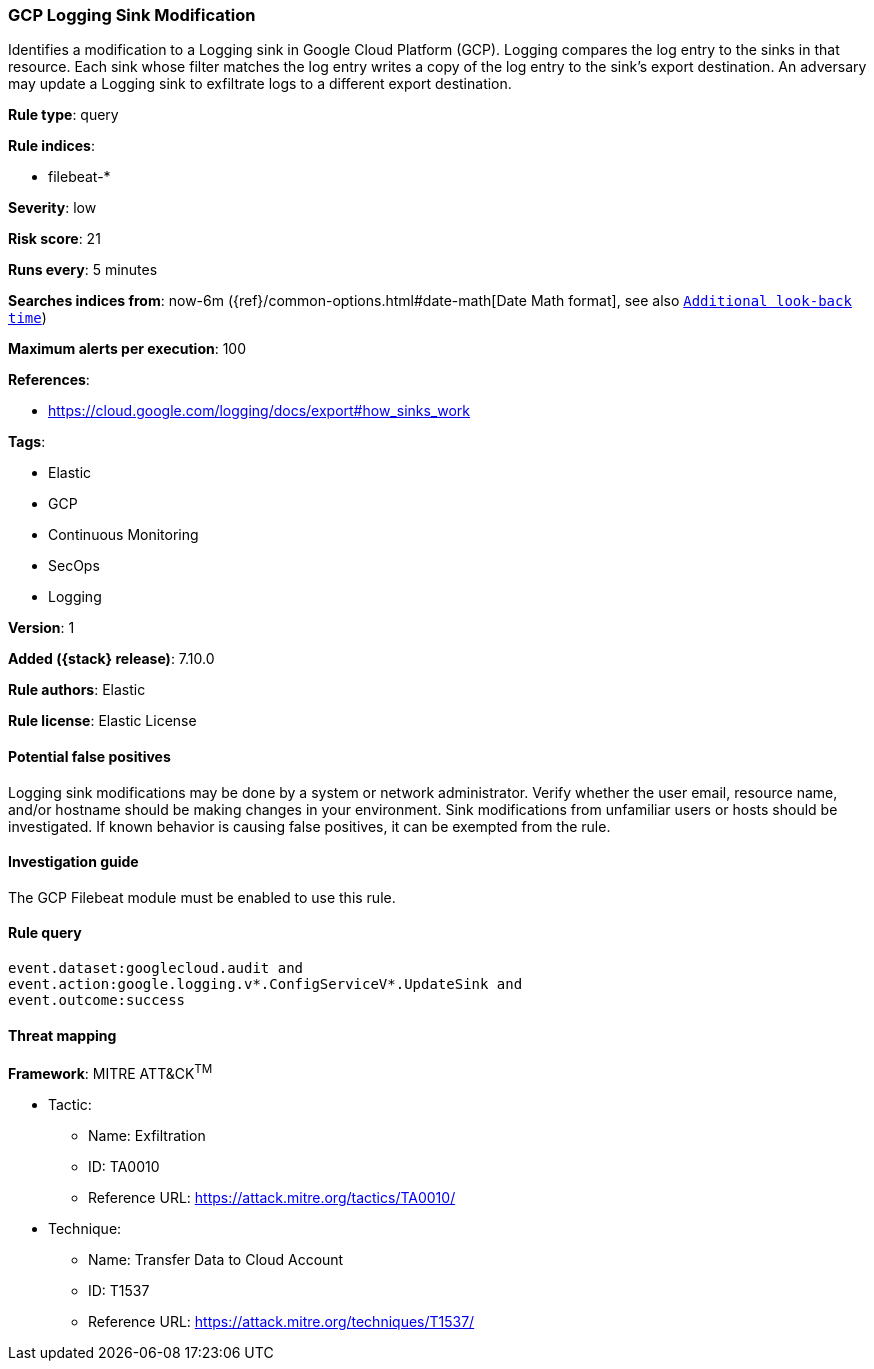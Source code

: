 [[gcp-logging-sink-modification]]
=== GCP Logging Sink Modification

Identifies a modification to a Logging sink in Google Cloud Platform (GCP). Logging compares the log entry to the sinks in that resource. Each sink whose filter matches the log entry writes a copy of the log entry to the sink's export destination. An adversary may update a Logging sink to exfiltrate logs to a different export destination.

*Rule type*: query

*Rule indices*:

* filebeat-*

*Severity*: low

*Risk score*: 21

*Runs every*: 5 minutes

*Searches indices from*: now-6m ({ref}/common-options.html#date-math[Date Math format], see also <<rule-schedule, `Additional look-back time`>>)

*Maximum alerts per execution*: 100

*References*:

* https://cloud.google.com/logging/docs/export#how_sinks_work

*Tags*:

* Elastic
* GCP
* Continuous Monitoring
* SecOps
* Logging

*Version*: 1

*Added ({stack} release)*: 7.10.0

*Rule authors*: Elastic

*Rule license*: Elastic License

==== Potential false positives

Logging sink modifications may be done by a system or network administrator. Verify whether the user email, resource name, and/or hostname should be making changes in your environment. Sink modifications from unfamiliar users or hosts should be investigated. If known behavior is causing false positives, it can be exempted from the rule.

==== Investigation guide

The GCP Filebeat module must be enabled to use this rule.

==== Rule query


[source,js]
----------------------------------
event.dataset:googlecloud.audit and
event.action:google.logging.v*.ConfigServiceV*.UpdateSink and
event.outcome:success
----------------------------------

==== Threat mapping

*Framework*: MITRE ATT&CK^TM^

* Tactic:
** Name: Exfiltration
** ID: TA0010
** Reference URL: https://attack.mitre.org/tactics/TA0010/
* Technique:
** Name: Transfer Data to Cloud Account
** ID: T1537
** Reference URL: https://attack.mitre.org/techniques/T1537/
